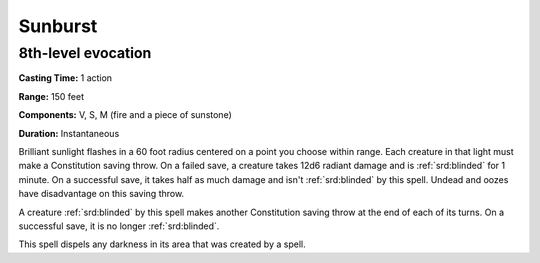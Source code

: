 
.. _srd:sunburst:

Sunburst
-------------------------------------------------------------

8th-level evocation
^^^^^^^^^^^^^^^^^^^

**Casting Time:** 1 action

**Range:** 150 feet

**Components:** V, S, M (fire and a piece of sunstone)

**Duration:** Instantaneous

Brilliant sunlight flashes in a 60 foot radius centered on a point you
choose within range. Each creature in that light must make a
Constitution saving throw. On a failed save, a creature takes 12d6
radiant damage and is :ref:`srd:blinded` for 1 minute. On a successful save, it
takes half as much damage and isn't :ref:`srd:blinded` by this spell. Undead and
oozes have disadvantage on this saving throw.

A creature :ref:`srd:blinded` by this spell makes another Constitution saving throw
at the end of each of its turns. On a successful save, it is no longer
:ref:`srd:blinded`.

This spell dispels any darkness in its area that was created by a spell.
